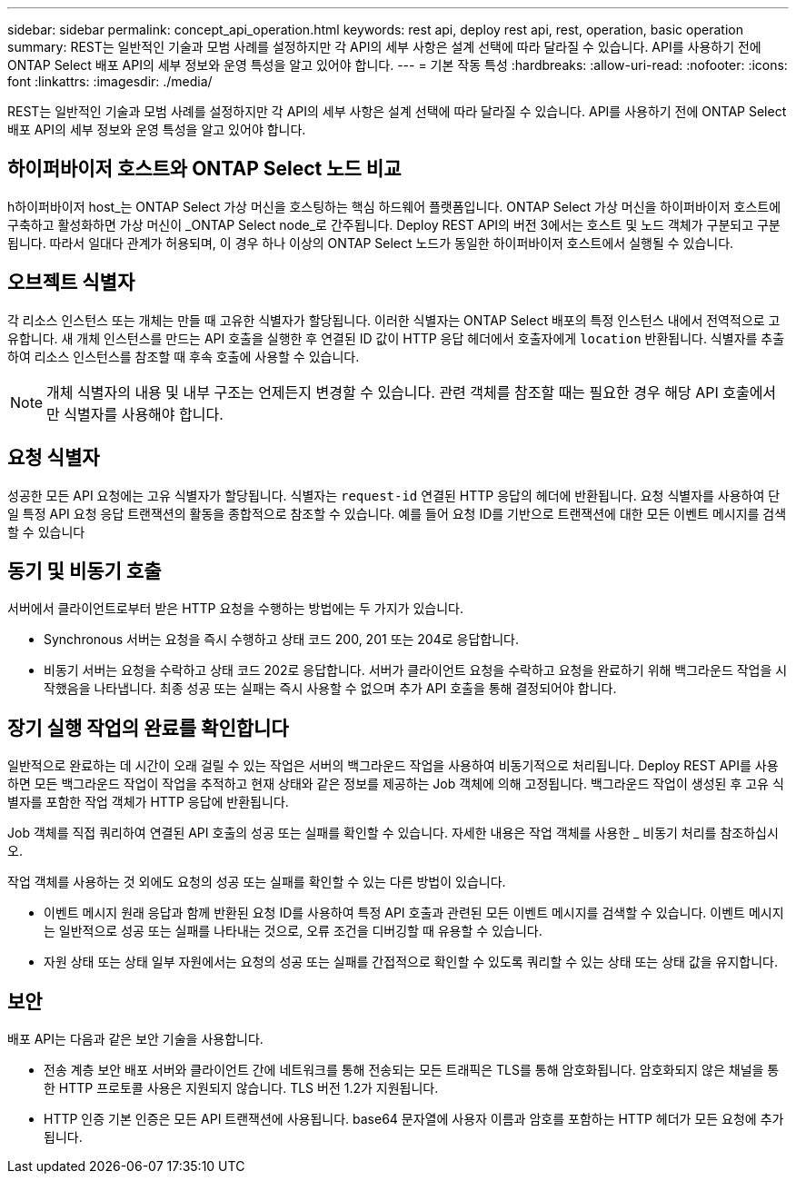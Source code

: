 ---
sidebar: sidebar 
permalink: concept_api_operation.html 
keywords: rest api, deploy rest api, rest, operation, basic operation 
summary: REST는 일반적인 기술과 모범 사례를 설정하지만 각 API의 세부 사항은 설계 선택에 따라 달라질 수 있습니다. API를 사용하기 전에 ONTAP Select 배포 API의 세부 정보와 운영 특성을 알고 있어야 합니다. 
---
= 기본 작동 특성
:hardbreaks:
:allow-uri-read: 
:nofooter: 
:icons: font
:linkattrs: 
:imagesdir: ./media/


[role="lead"]
REST는 일반적인 기술과 모범 사례를 설정하지만 각 API의 세부 사항은 설계 선택에 따라 달라질 수 있습니다. API를 사용하기 전에 ONTAP Select 배포 API의 세부 정보와 운영 특성을 알고 있어야 합니다.



== 하이퍼바이저 호스트와 ONTAP Select 노드 비교

h하이퍼바이저 host_는 ONTAP Select 가상 머신을 호스팅하는 핵심 하드웨어 플랫폼입니다. ONTAP Select 가상 머신을 하이퍼바이저 호스트에 구축하고 활성화하면 가상 머신이 _ONTAP Select node_로 간주됩니다. Deploy REST API의 버전 3에서는 호스트 및 노드 객체가 구분되고 구분됩니다. 따라서 일대다 관계가 허용되며, 이 경우 하나 이상의 ONTAP Select 노드가 동일한 하이퍼바이저 호스트에서 실행될 수 있습니다.



== 오브젝트 식별자

각 리소스 인스턴스 또는 개체는 만들 때 고유한 식별자가 할당됩니다. 이러한 식별자는 ONTAP Select 배포의 특정 인스턴스 내에서 전역적으로 고유합니다. 새 개체 인스턴스를 만드는 API 호출을 실행한 후 연결된 ID 값이 HTTP 응답 헤더에서 호출자에게 `location` 반환됩니다. 식별자를 추출하여 리소스 인스턴스를 참조할 때 후속 호출에 사용할 수 있습니다.


NOTE: 개체 식별자의 내용 및 내부 구조는 언제든지 변경할 수 있습니다. 관련 객체를 참조할 때는 필요한 경우 해당 API 호출에서만 식별자를 사용해야 합니다.



== 요청 식별자

성공한 모든 API 요청에는 고유 식별자가 할당됩니다. 식별자는 `request-id` 연결된 HTTP 응답의 헤더에 반환됩니다. 요청 식별자를 사용하여 단일 특정 API 요청 응답 트랜잭션의 활동을 종합적으로 참조할 수 있습니다. 예를 들어 요청 ID를 기반으로 트랜잭션에 대한 모든 이벤트 메시지를 검색할 수 있습니다



== 동기 및 비동기 호출

서버에서 클라이언트로부터 받은 HTTP 요청을 수행하는 방법에는 두 가지가 있습니다.

* Synchronous 서버는 요청을 즉시 수행하고 상태 코드 200, 201 또는 204로 응답합니다.
* 비동기 서버는 요청을 수락하고 상태 코드 202로 응답합니다. 서버가 클라이언트 요청을 수락하고 요청을 완료하기 위해 백그라운드 작업을 시작했음을 나타냅니다. 최종 성공 또는 실패는 즉시 사용할 수 없으며 추가 API 호출을 통해 결정되어야 합니다.




== 장기 실행 작업의 완료를 확인합니다

일반적으로 완료하는 데 시간이 오래 걸릴 수 있는 작업은 서버의 백그라운드 작업을 사용하여 비동기적으로 처리됩니다. Deploy REST API를 사용하면 모든 백그라운드 작업이 작업을 추적하고 현재 상태와 같은 정보를 제공하는 Job 객체에 의해 고정됩니다. 백그라운드 작업이 생성된 후 고유 식별자를 포함한 작업 객체가 HTTP 응답에 반환됩니다.

Job 객체를 직접 쿼리하여 연결된 API 호출의 성공 또는 실패를 확인할 수 있습니다. 자세한 내용은 작업 객체를 사용한 _ 비동기 처리를 참조하십시오.

작업 객체를 사용하는 것 외에도 요청의 성공 또는 실패를 확인할 수 있는 다른 방법이 있습니다.

* 이벤트 메시지 원래 응답과 함께 반환된 요청 ID를 사용하여 특정 API 호출과 관련된 모든 이벤트 메시지를 검색할 수 있습니다. 이벤트 메시지는 일반적으로 성공 또는 실패를 나타내는 것으로, 오류 조건을 디버깅할 때 유용할 수 있습니다.
* 자원 상태 또는 상태 일부 자원에서는 요청의 성공 또는 실패를 간접적으로 확인할 수 있도록 쿼리할 수 있는 상태 또는 상태 값을 유지합니다.




== 보안

배포 API는 다음과 같은 보안 기술을 사용합니다.

* 전송 계층 보안 배포 서버와 클라이언트 간에 네트워크를 통해 전송되는 모든 트래픽은 TLS를 통해 암호화됩니다. 암호화되지 않은 채널을 통한 HTTP 프로토콜 사용은 지원되지 않습니다. TLS 버전 1.2가 지원됩니다.
* HTTP 인증 기본 인증은 모든 API 트랜잭션에 사용됩니다. base64 문자열에 사용자 이름과 암호를 포함하는 HTTP 헤더가 모든 요청에 추가됩니다.

